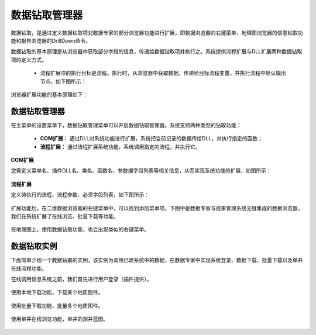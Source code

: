 ﻿.. DocsOnline


数据钻取管理器
====================================

数据钻取，是通过定义数据钻取项对数据专家的部分浏览器功能进行扩展，即数据浏览器的右键菜单、地理图浏览器的信息钻取功能和报告浏览器的DrillDown命令。

数据钻取的基本原理是从浏览器中获取部分字段的信息，传递给数据钻取项并执行之。系统提供流程扩展与DLL扩展两种数据钻取项的定义方式。

 * 流程扩展项的执行目标是流程。执行时，从浏览器中获取数据，传递给目标流程变量，并执行流程中默认输出节点。如下图所示：

.. figure:: images/DocsOnline01.png
     :align: center
     :figwidth: 90% 
     :name: plate 	 
 

 * DLL扩展项的执行目标是DLL中的静态函数。执行时，从浏览器中获取数据，作为参数传递给DLL的函数并运行函数。可以用它来集成企业里的信息系统，也可用它来快速访问、查看各类文档功能。

 

浏览器扩展功能的基本原理如下：


数据钻取管理器
----------------------------------

在主菜单的设置菜单下，数据钻取管理菜单可以开启数据钻取管理器。系统支持两种类型的钻取功能：

  * **COM扩展：** 通过DLL对系统功能进行扩展，系统把当前记录的数据传给DLL，并执行指定的函数；
  * **流程扩展：** 通过流程扩展系统功能，系统调用指定的流程，并执行它。


**COM扩展**

您需定义菜单名、插件DLL名、类名、函数名、参数据字段列表等相关信息，从而实现系统功能的扩展，如图所示：
 
.. figure:: images/DocsOnline09.jpg
     :align: center
     :figwidth: 100% 
     :name: plate 	

**流程扩展** 	

定义待执行的流程、流程参数、必须字段列表，如下图所示：
 
.. figure:: images/DocsOnline10.jpg
     :align: center
     :figwidth: 100% 
     :name: plate 	
	 	 
	 
	 
扩展功能后，在二维数据浏览器的右键菜单中，可以找到添加菜单项。下图中是数据专家与成果管理系统无缝集成的数据浏览器，我们在系统扩展了在线浏览、批量下载等功能。

.. figure:: images/DocsOnline03.jpg
     :align: center
     :figwidth: 90% 
     :name: plate 	

在地理图上，使用数据钻取功能，也会出现类似的右键菜单。

.. figure:: images/DocsOnline08.jpg
     :align: center
     :figwidth: 90% 
     :name: plate 	

	 
数据钻取实例
----------------------------------

下面简单介绍一个数据钻取的实例，该实例为调用已建系统中的数据，在数据专家中实现系统登录、数据下载、批量下载以及单井在线流程功能。

在线调用信息系统之前，我们首先进行用户登录（插件提供）。

.. figure:: images/DocsOnline04.png
     :align: center
     :figwidth: 90% 
     :name: plate 		 

使用本地下载功能，下载某个地质图件。	 
 
.. figure:: images/DocsOnline05.png
     :align: center
     :figwidth: 90% 
     :name: plate 	

使用批量下载功能，批量多个地质图件。

.. figure:: images/DocsOnline06.png
     :align: center
     :figwidth: 90% 
     :name: plate 	
	 
使用单井在线浏览功能，单井的测井蓝图。

.. figure:: images/DocsOnline07.png
     :align: center
     :figwidth: 90% 
     :name: plate 		 
